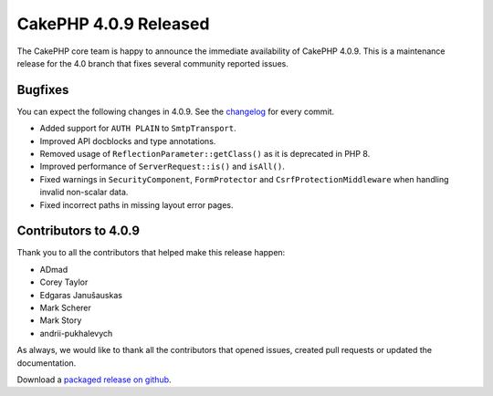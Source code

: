 CakePHP 4.0.9 Released
===============================

The CakePHP core team is happy to announce the immediate availability of CakePHP
4.0.9. This is a maintenance release for the 4.0 branch that fixes several
community reported issues.

Bugfixes
--------

You can expect the following changes in 4.0.9. See the `changelog
<https://github.com/cakephp/cakephp/compare/4.0.8...4.0.9>`_ for every commit.

* Added support for ``AUTH PLAIN`` to ``SmtpTransport``.
* Improved API docblocks and type annotations.
* Removed usage of ``ReflectionParameter::getClass()`` as it is deprecated in
  PHP 8.
* Improved performance of ``ServerRequest::is()`` and ``isAll()``.
* Fixed warnings in ``SecurityComponent``, ``FormProtector`` and
  ``CsrfProtectionMiddleware`` when handling invalid non-scalar data.
* Fixed incorrect paths in missing layout error pages.

Contributors to 4.0.9
----------------------

Thank you to all the contributors that helped make this release happen:

* ADmad
* Corey Taylor
* Edgaras Janušauskas
* Mark Scherer
* Mark Story
* andrii-pukhalevych

As always, we would like to thank all the contributors that opened issues,
created pull requests or updated the documentation.

Download a `packaged release on github
<https://github.com/cakephp/cakephp/releases>`_.

.. author:: markstory
.. categories:: release, news
.. tags:: release, news
